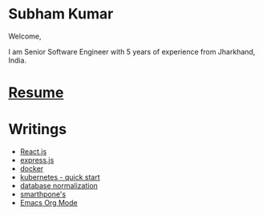 #+OPTIONS: toc:nil  :PROPERTIES: :UNNUMBERED: notoc :END:
#+AUTHOR: subham kumar
* Subham Kumar

Welcome,

I am Senior Software Engineer with 5 years of experience from Jharkhand, India.

* [[file:img/subham_kumar_resume_may_2023.pdf][Resume]]

* Writings

- [[./reactjs.html][React.js]]
- [[./nodejs-express.html][express.js]]
- [[./docker.html][docker]]
- [[./kubernetes.html][kubernetes - quick start]]
- [[file:database-normalization.html][database normalization]]
- [[file:smartphone.html][smarthpone's]]
- [[./emacs-orgmode.html][Emacs Org Mode]]



